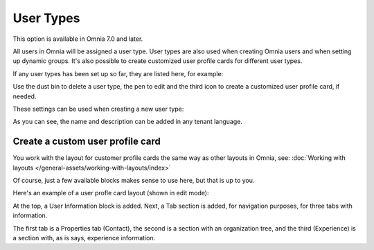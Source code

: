 User Types
=============================================

This option is available in Omnia 7.0 and later.

All users in Omnia will be assigned a user type. User types are also used when creating Omnia users and when setting up dynamic groups. It's also possible to create customized user profile cards for different user types.

If any user types has been set up so far, they are listed here, for example:

.. image:: user-management-types-new.png

Use the dust bin to delete a user type, the pen to edit and the third icon to create a customized user profile card, if needed.

These settings can be used when creating a new user type:

.. image:: user-management-types-settings-new.png

As you can see, the name and description can be added in any tenant language. 

Create a custom user profile card
************************************
You work with the layout for customer profile cards the same way as other layouts in Omnia, see: :doc:`Working with layouts </general-assets/working-with-layouts/index>`

Of course, just a few available blocks makes sense to use here, but that is up to you.

Here's an example of a user profle card layout (shown in edit mode):

.. image:: user-card-layout.png

At the top, a User Information block is added. Next, a Tab section is added, for navigation purposes, for three tabs with information. 

The first tab is a Properties tab (Contact), the second is a section with an organization tree, and the third (Experience) is a section with, as is says, experience information.


